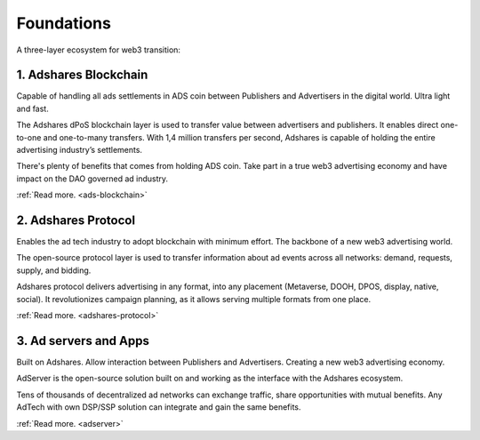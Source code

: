 Foundations
===========

A three-layer ecosystem for web3 transition:

.. digraph:: foo
    :name: adshares.ecosystem
    :align: center

    graph [fontname="Verdana", fontsize="12"];
    node [fontname="Verdana", fontsize="12", target="_top"];
    edge [fontname="Sans", fontsize="9", style="dashed", arrowhead="empty"];

    adserver [
        label="Ad servers and Apps",
        href="../foundations#ad-servers-and-apps"
        shape="box3d",
        color="",
    ];
    protocol [
        label="Adshares Protocol",
        href="../foundations#adshares-protocol"
        shape="box3d",
        fillcolor="#FF414D",
        fontcolor="#FFFFFF",
        style="filled",
    ];
    blockchain [
        label="Adshares Blockchain",
        href="../foundations#adshares-blockchain"
        shape="box3d",
        fillcolor="#1AA8BF",
        fontcolor="#FFFFFF",
        style="filled",
    ];

    adserver -> protocol;
    protocol -> blockchain;

1. Adshares Blockchain
----------------------

Capable of handling all ads settlements in ADS coin between Publishers and Advertisers in the digital world. Ultra light and fast.

The Adshares dPoS blockchain layer is used to transfer value between advertisers and publishers. It enables direct
one-to-one and one-to-many transfers. With 1,4 million transfers per second, Adshares is capable of holding the entire
advertising industry’s settlements.

There's plenty of benefits that comes from holding ADS coin. Take part in a true web3 advertising economy and have
impact on the DAO governed ad industry.

:ref:`Read more. <ads-blockchain>`

2. Adshares Protocol
--------------------

Enables the ad tech industry to adopt blockchain with minimum effort. The backbone of a new web3 advertising world.

The open-source protocol layer is used to transfer information about ad events across all networks: demand, requests,
supply, and bidding.

Adshares protocol delivers advertising in any format, into any placement (Metaverse, DOOH, DPOS, display, native,
social). It revolutionizes campaign planning, as it allows serving multiple formats from one place.

:ref:`Read more. <adshares-protocol>`

3. Ad servers and Apps
----------------------

Built on Adshares. Allow interaction between Publishers and Advertisers. Creating a new web3 advertising economy.

AdServer is the open-source solution built on and working as the interface with the Adshares ecosystem.

Tens of thousands of decentralized ad networks can exchange traffic, share opportunities with mutual benefits.
Any AdTech with  own DSP/SSP solution can integrate and gain the same benefits.

:ref:`Read more. <adserver>`
